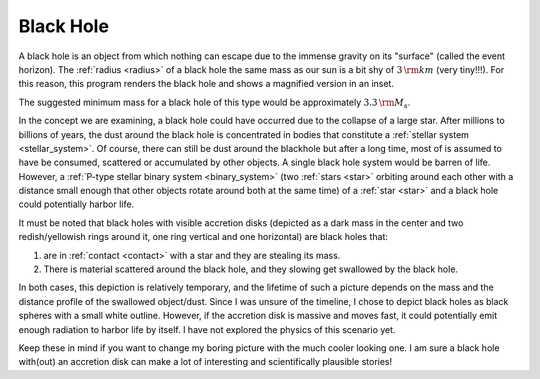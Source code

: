 Black Hole
==========

.. _black_hole:

A black hole is an object from which nothing can escape due to the immense gravity on its "surface" (called
the event horizon). The :ref:`radius <radius>` of a black hole the same mass as our sun is a bit shy
of :math:`3 \, {\rm km}` (very tiny!!!). For this reason, this program renders the black hole and shows a magnified version
in an inset.

The suggested minimum mass for a black hole of this type would be approximately :math:`3.3 \, {\rm M_s}`.

In the concept we are examining, a black hole could have occurred due to the collapse of a large star.
After millions to billions of years, the dust around the black hole is concentrated in bodies that constitute a
:ref:`stellar system <stellar_system>`. Of course, there can still be dust around the blackhole
but after a long time, most of is assumed to have be consumed, scattered or accumulated by other objects.
A single black hole system would be barren of life. However, a :ref:`P-type stellar binary system <binary_system>`
(two :ref:`stars <star>` orbiting around each other with a distance small enough that other objects rotate around
both at the same time) of a :ref:`star <star>` and a black hole could potentially harbor life.

It must be noted that black holes with visible accretion disks (depicted as a dark mass in the center and
two redish/yellowish rings around it, one ring vertical and one horizontal) are black holes that:

1. are in :ref:`contact <contact>` with a star and they are stealing its mass.
2. There is material scattered around the black hole, and they slowing get swallowed by the black hole.

In both cases, this depiction is relatively temporary, and the lifetime of such a picture depends
on the mass and the distance profile of the swallowed object/dust.
Since I was unsure of the timeline, I chose to depict black holes as black spheres with a small white outline.
However, if the accretion disk is massive and moves fast, it could potentially emit enough radiation to harbor
life by itself. I have not explored the physics of this scenario yet.

Keep these in mind if you want to change my boring picture with the much cooler looking one.
I am sure a black hole with(out) an accretion disk can make a lot of interesting and scientifically plausible
stories!

